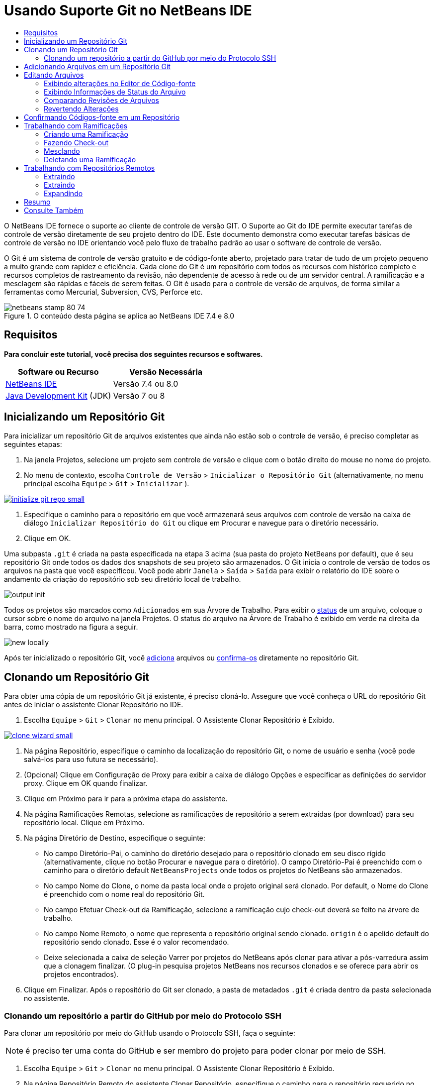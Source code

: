 // 
//     Licensed to the Apache Software Foundation (ASF) under one
//     or more contributor license agreements.  See the NOTICE file
//     distributed with this work for additional information
//     regarding copyright ownership.  The ASF licenses this file
//     to you under the Apache License, Version 2.0 (the
//     "License"); you may not use this file except in compliance
//     with the License.  You may obtain a copy of the License at
// 
//       http://www.apache.org/licenses/LICENSE-2.0
// 
//     Unless required by applicable law or agreed to in writing,
//     software distributed under the License is distributed on an
//     "AS IS" BASIS, WITHOUT WARRANTIES OR CONDITIONS OF ANY
//     KIND, either express or implied.  See the License for the
//     specific language governing permissions and limitations
//     under the License.
//

= Usando Suporte Git no NetBeans IDE
:jbake-type: tutorial
:jbake-tags: tutorials 
:jbake-status: published
:icons: font
:syntax: true
:source-highlighter: pygments
:toc: left
:toc-title:
:description: Usando Suporte Git no NetBeans IDE - Apache NetBeans
:keywords: Apache NetBeans, Tutorials, Usando Suporte Git no NetBeans IDE

O NetBeans IDE fornece o suporte ao cliente de controle de versão GIT. O Suporte ao Git do IDE permite executar tarefas de controle de versão diretamente de seu projeto dentro do IDE. Este documento demonstra como executar tarefas básicas de controle de versão no IDE orientando você pelo fluxo de trabalho padrão ao usar o software de controle de versão.

O Git é um sistema de controle de versão gratuito e de código-fonte aberto, projetado para tratar de tudo de um projeto pequeno a muito grande com rapidez e eficiência. Cada clone do Git é um repositório com todos os recursos com histórico completo e recursos completos de rastreamento da revisão, não dependente de acesso à rede ou de um servidor central. A ramificação e a mesclagem são rápidas e fáceis de serem feitas. O Git é usado para o controle de versão de arquivos, de forma similar a ferramentas como Mercurial, Subversion, CVS, Perforce etc.



image::images/netbeans-stamp-80-74.png[title="O conteúdo desta página se aplica ao NetBeans IDE 7.4 e 8.0"]



== Requisitos

*Para concluir este tutorial, você precisa dos seguintes recursos e softwares.*

|===
|Software ou Recurso |Versão Necessária 

|link:https://netbeans.org/downloads/index.html[+NetBeans IDE+] |Versão 7.4 ou 8.0 

|link:http://www.oracle.com/technetwork/java/javase/downloads/index.html[+Java Development Kit+] (JDK) |Versão 7 ou 8 
|===


== Inicializando um Repositório Git

Para inicializar um repositório Git de arquivos existentes que ainda não estão sob o controle de versão, é preciso completar as seguintes etapas:

1. Na janela Projetos, selecione um projeto sem controle de versão e clique com o botão direito do mouse no nome do projeto.
2. No menu de contexto, escolha  ``Controle de Versão``  >  ``Inicializar o Repositório Git``  (alternativamente, no menu principal escolha  ``Equipe``  >  ``Git``  >  ``Inicializar`` ).

[.feature]
--

image::images/initialize-git-repo-small.png[role="left", link="images/initialize-git-repo.png"]

--


1. Especifique o caminho para o repositório em que você armazenará seus arquivos com controle de versão na caixa de diálogo  ``Inicializar Repositório do Git``  ou clique em Procurar e navegue para o diretório necessário.
2. Clique em OK.

Uma subpasta  ``.git``  é criada na pasta especificada na etapa 3 acima (sua pasta do projeto NetBeans por default), que é seu repositório Git onde todos os dados dos snapshots de seu projeto são armazenados. O Git inicia o controle de versão de todos os arquivos na pasta que você especificou.
Você pode abrir  ``Janela``  >  ``Saída``  >  ``Saída``  para exibir o relatório do IDE sobre o andamento da criação do repositório sob seu diretório local de trabalho.

image::images/output-init.png[]

Todos os projetos são marcados como  ``Adicionados``  em sua Árvore de Trabalho. Para exibir o <<viewFileStatus,status>> de um arquivo, coloque o cursor sobre o nome do arquivo na janela Projetos. O status do arquivo na Árvore de Trabalho é exibido em verde na direita da barra, como mostrado na figura a seguir.

image::images/new-locally.png[]

Após ter inicializado o repositório Git, você <<add,adiciona>> arquivos ou <<committing,confirma-os>> diretamente no repositório Git.


== Clonando um Repositório Git

Para obter uma cópia de um repositório Git já existente, é preciso cloná-lo. Assegure que você conheça o URL do repositório Git antes de iniciar o assistente Clonar Repositório no IDE.

1. Escolha  ``Equipe``  >  ``Git``  >  ``Clonar``  no menu principal. O Assistente Clonar Repositório é Exibido.

[.feature]
--

image::images/clone-wizard-small.png[role="left", link="images/clone-wizard.png"]

--


1. Na página Repositório, especifique o caminho da localização do repositório Git, o nome de usuário e senha (você pode salvá-los para uso futura se necessário).
2. (Opcional) Clique em Configuração de Proxy para exibir a caixa de diálogo Opções e especificar as definições do servidor proxy. Clique em OK quando finalizar.
3. Clique em Próximo para ir para a próxima etapa do assistente.
4. Na página Ramificações Remotas, selecione as ramificações de repositório a serem extraídas (por download) para seu repositório local. Clique em Próximo.
5. Na página Diretório de Destino, especifique o seguinte:
* No campo Diretório-Pai, o caminho do diretório desejado para o repositório clonado em seu disco rígido (alternativamente, clique no botão Procurar e navegue para o diretório).
O campo Diretório-Pai é preenchido com o caminho para o diretório default  ``NetBeansProjects``  onde todos os projetos do NetBeans são armazenados.
* No campo Nome do Clone, o nome da pasta local onde o projeto original será clonado.
Por default, o Nome do Clone é preenchido com o nome real do repositório Git.
* No campo Efetuar Check-out da Ramificação, selecione a ramificação cujo check-out deverá se feito na árvore de trabalho.
* No campo Nome Remoto, o nome que representa o repositório original sendo clonado.
 ``origin``  é o apelido default do repositório sendo clonado. Esse é o valor recomendado.
* Deixe selecionada a caixa de seleção Varrer por projetos do NetBeans após clonar para ativar a pós-varredura assim que a clonagem finalizar. (O plug-in pesquisa projetos NetBeans nos recursos clonados e se oferece para abrir os projetos encontrados).

[start=6]
. Clique em Finalizar.
Após o repositório do Git ser clonado, a pasta de metadados  ``.git``  é criada dentro da pasta selecionada no assistente.


=== Clonando um repositório a partir do GitHub por meio do Protocolo SSH

Para clonar um repositório por meio do GitHub usando o Protocolo SSH, faça o seguinte:

NOTE:  é preciso ter uma conta do GitHub e ser membro do projeto para poder clonar por meio de SSH.

1. Escolha  ``Equipe``  >  ``Git``  >  ``Clonar``  no menu principal. O Assistente Clonar Repositório é Exibido.
2. Na página Repositório Remoto do assistente Clonar Repositório, especifique o caminho para o repositório requerido no campo URL do Repositório, por exemplo,  ``git@github.com:tstupka/koliba.git`` .
3. Verifique se  ``git``  está especificado no campo de texto Nome de Usuário.
4. Selecione a opção Chave privada/pública.
5. (*Ignorar se usar o agente SSH ou Pageant para acesso SSH automatizado para o servidor Git.*) Conclua as seguintes etapas para acessar o servidor Git usando a chave SSH privada e uma frase-senha:


[start=1]
1. Especifique o caminho para o arquivo da chave, por exemplo  ``C:\Users\key`` .

NOTE:  o formato da chave privada openssh é necessário. Chaves geradas por PuTTYgen para Microsoft Windows deve ser convertido para o formato openssh antes de usá-los no IDE.


. Insira a senha para o arquivo da chave, por exemplo  ``abcd`` .
. (Opcional) Selecione a opção Salvar Senha, se necessário.


. (*Aplica-se se usar o agente SSH ou Pageant para acesso de SSH automatizado para o servidor Git.*) Deixe os campos Arquivo de Chave Privada e Frase-Senha vazios para obter acesso autenticado do IDE para o servidor Git, por meior de agente SSH ou Pageant configurado.
. (Opcional) Clique em Configuração de Proxy para exibir a caixa de diálogo Opções e especificar as definições do servidor proxy. Clique em OK quando finalizar.

[.feature]
--

image::images/github-repo-small.png[role="left", link="images/github-repo.png"]

--


. Clique em Próximo.
. Na página Ramificações Remotas, selecione as ramificações de repositório a serem extraídas (por download) para seu repositório local; por exemplo,  ``master`` .

[.feature]
--

image::images/github-branches-small.png[role="left", link="images/github-branches.png"]

--


. Clique em Próximo.
. Na página Diretório de Destino, especifique o seguinte:
* No campo Diretório-Pai, o caminho do diretório desejado para o repositório clonado em seu disco rígido (alternativamente, clique no botão Procurar e navegue para o diretório).
O campo Diretório-Pai é preenchido com o caminho para o diretório default  ``NetBeansProjects``  onde todos os projetos do NetBeans são armazenados.
* No campo Nome do Clone, o nome da pasta local onde o projeto original será clonado.
Por default, o Nome do Clone é preenchido com o nome real do repositório Git.
* No campo Efetuar Check-out da Ramificação, selecione a ramificação cujo check-out deverá se feito na árvore de trabalho.
* No campo Nome Remoto, o nome que representa o repositório original sendo clonado.
 ``origin``  é o apelido default do repositório sendo clonado. Esse é o valor recomendado.
* Deixe selecionada a caixa de seleção Varrer por projetos do NetBeans após clonar para ativar a pós-varredura assim que a clonagem finalizar. (O plug-in pesquisa projetos NetBeans nos recursos clonados e se oferece para abrir os projetos encontrados).

[.feature]
--

image::images/github-destination-small.png[role="left", link="images/github-destination.png"]

--


. Clique em Finalizar.
Após o repositório ter sido clonado, a mensagem Clonagem Concluída é exibida.

image::images/clone-completed.png[]


. Escolha a opção desejada.


== Adicionando Arquivos em um Repositório Git

 Para começar a rastrear um novo arquivo e também colocar em armazenamento temporário as alterações de um arquivo já rastreado no repositório do Git, é preciso adicioná-lo no repositório.

Quando você adiciona arquivos em um repositório do Git, o IDE compõe e salva snapshots primeiro de seu projeto no Índice. Após você executar a confirmação, o IDE salva estes snapshots no HEAD. O IDE permite escolher entre os dois fluxos de trabalho descritos na tabela a seguir.

|===
|Descrição do Fluxo de Trabalho |Adicione explicitamente arquivos novos ou modificados ao Índice e confirme somente os arquivos em armazenamento temporário no Índice para o HEAD |Ignore a adição de arquivos novos ou modificados para o Índice e confirme os arquivos requeridos diretamente para o HEAD 

|Etapas a Seguir no Fluxo de Trabalho  |

1. Na janela Projetos, clique com o botão direito do mouse no arquivo que deseja adicionar.
2. No menu de contexto, escolha  ``Git``  >  ``Adicionar`` .  Esse procedimento adiciona o conteúdo do arquivo ao Índice antes de confirmá-lo.
3. Na janela Projetos, clique com o botão direito do mouse no arquivo que deseja confirmar.
4. Na caixa de diálogo Confirmar, selecione as alterações entre o botão de alternância HEAD e índice (image:images/changes-head-index.png[]).  Isso exibe uma lista dos arquivos que já estão em armazenamento temporário.
5. Confirme os arquivos como descrito na seção <<committing,Confirmando Código-fonte em um Repositório>> abaixo.
 |

1. Na janela Projetos, clique com o botão direito do mouse no arquivo que deseja confirmar.
2. No menu de contexto, escolha  ``Git``  >  ``Confirmar`` .
3. Na caixa de diálogo Confirmar, marque Selecionar as Alterações entre o botão de alternância Índice e Árvore de Trabalho (image:images/changes-head-wt.png[]). 
Isso exibe uma lista dos arquivos que não estão em armazenamento temporário.

[start=4]
. Confirme os arquivos como descrito na seção <<committing,Confirmando Código-fonte em um Repositório>> abaixo.
 
|===

NOTE:  o <<viewFileStatus,status>> do arquivo no HEAD é exibido em verde na esquerda da barra, como mostrado na figura a seguir.

image::images/new.png[]

A ação funciona de forma recursiva se chamada em pastas enquanto respeita a estrutura de conteúdo de pasta plana do NetBeans IDE.


== Editando Arquivos

Após ter um projeto com controle de versão Git aberto no IDE, é possível começar a fazer alterações nos códigos-fonte. Como acontece com qualquer projeto aberto no NetBeans IDE, é possível abrir os arquivos no Editor de Código-fonte clicando duas vezes em seus nós, conforme eles aparecem nas janelas do IDE (ou seja, janelas Projetos (Ctrl-1), Arquivos (Ctrl-2) e Favoritos (Ctrl-3)).

Quando você trabalha com códigos-fonte no IDE, há vários componentes de IU a sua disposição, o que ajuda a exibir e usar os comandos de controle de versão:

* <<viewChanges,Exibindo Alterações no Editor de Código-fonte>>
* <<viewFileStatus,Exibindo Informações de Status do Arquivo>>
* <<revert,Revertendo Alterações>>


=== Exibindo alterações no Editor de Código-fonte

Quando abre um arquivo com controle de versão no Editor de Código-fonte do IDE, você pode ver alterações em tempo real acontecendo em seu arquivo, conforme ele é modificado em relação à versão base do repositório do Git. Conforme você trabalha, o IDE usa a codificação de cor nas margens do Editor de Código-fonte para fornecer as seguintes informações:

|===
|*Azul* (       ) |Indica as linhas alteradas desde a revisão anterior. 

|*Verde* (       ) |Indica as linhas adicionadas desde a revisão anterior. 

|*Vermelho* (       ) |Indica as linhas removidas desde a revisão anterior. 
|===

A margem esquerda do Editor de Código-fonte mostra as alterações que ocorrem linha por linha. Quando você modifica uma determinada linha, as alterações são imediatamente mostradas na margem esquerda.

image::images/left-margin.png[]

NOTE:  você pode clicar em um agrupamento colorido na margem para chamar todos os comandos de controle de versão. Por exemplo, a figura abaixo mostra os widgets disponíveis quando você clica em um ícone vermelho, indicando que linhas foram removidas de sua cópia local:

image::images/left-widgets.png[]

A margem direita do Editor de Código-fonte fornece uma visão geral que exibe as alterações feitas no arquivo como um todo, do início ao fim. A codificação de cor é gerada imediatamente quando você altera o arquivo.

image::images/right-margin.png[]

*Observação*: você pode clicar em um ponto específico na margem para trazer imediatamente o seu cursor em linha para esse local no arquivo. Para exibir o número de linhas afetadas, passe o mouse sobre os ícones coloridos na margem direita:

image::images/right-lines-number.png[]


=== Exibindo Informações de Status do Arquivo

Quando você está trabalhando nas janelas Projetos (Ctrl-1), Arquivos (Ctrl-2), Favoritos (Ctrl-3) ou nas views de Controle de Versão, o IDE fornece algumas funcionalidades visuais que ajudam a exibir as informações de status sobre seus arquivos. No exemplo a seguir, observe como o emblema (por exemplo, image:images/blue-badge.png[]), cor do nome do arquivo, e label de status adjacente, todos coincidem com outros para fornecer a você uma maneira efetiva e simples para controlar informações sobre seus arquivos de controle de versão:

image::images/file-status.png[]

Os emblemas, a codificação de cor, as legendas de status do arquivo e, talvez o mais importante, o Visualizador de Diferenciação Git, ajudam você a exibir e gerenciar as informações de controle de versão no IDE.

* <<badges,Emblemas e Codificação de Cor>>
* <<fileStatus,Labels de Status do Arquivo>>
* <<versioningView,View Controle de Versão do Git>>


==== Emblemas e Codificação de Cor

Os emblemas são aplicados ao projeto, pasta e nós do pacote e informam o status dos arquivos contidos nesse nó:

A tabela a seguir exibe o esquema de cores usado nos emblemas:

|===
|Componente de IU |Descrição 

|*Emblema Azul* (image:images/blue-badge.png[]) |Indica a presença de arquivos que foram modificados, adicionados ou deletados de sua árvore de trabalho. No caso de pacotes, esse emblema se aplica somente ao pacote em si, e não aos seus subpacotes. Para projetos ou pastas, o emblema indica as alterações nesse item, ou em qualquer uma das subpastas contidas. 

|*Emblema Vermelho* (image:images/red-badge.png[]) |Marca projetos, pastas ou pacotes que contêm arquivos _conflitantes_. No caso de pacotes, esse emblema se aplica somente ao pacote em si, e não aos seus subpacotes. Para projetos ou pastas, o emblema indica os conflitos nesse item ou em qualquer uma das subpastas contidas. 
|===

A codificação de cor é aplicada aos nomes de arquivo para indicar seu status atual em relação ao repositório:

|===
|Cor |Exemplo |Descrição 

|*Sem cor específica (preto)* |image:images/black-text.png[] |Indica que o arquivo não tem alterações. 

|*Azul* |image:images/blue-text.png[] |Indica que o arquivo foi modificado localmente. 

|*Verde* |image:images/green-text.png[] |Indica que o arquivo foi adicionado localmente. 

|*Vermelho* |image:images/red-text.png[] |Indica que o arquivo tem conflito de mesclagem. 

|*Cinza* |image:images/gray-text.png[] |Indica que os arquivo é ignorado pelo Git e não será incluído nos comandos de controle de versão (ou seja, Atualizar e Confirmar). Os arquivos não podem ser ignorados se estiverem sob controle de versão. 
|===


==== Labels de Status do Arquivo

O IDE exibe dois valores de status para um arquivo:

* Um status que descreve as diferenças entre os arquivos na Árvore de Trabalho e no estado de Índice,
* Um status que descreve as diferenças entre os arquivos no estado de Índice e a confirmação atual no HEAD.

Os labels de status do arquivo fornecem uma indicação textual do status dos arquivos com controle de versão nas janelas do IDE:

|===
|Label do Status |Significado 

|*-* |Não modificado 

|*A* |Adicionado 

|*U* |Atualizado mas não mesclado 

|*M* |Modificado 

|*D* |Deletado 

|*I* |Ignorado 

|*R* |Renomeado 
|===

Por default, o IDE exibe as informações de status (novo, modificado, ignorado etc.) e de pastas em texto cinza à direita dos arquivos, à medida que eles são listados em janelas.

image::images/file-labels.png[]

Os arquivos com a funcionalidade de conflito de mesclagem têm o status de não mesclado que é normalmente anotado em vermelho até que os arquivos não sejam resolvidos por sua ação explícita. O label de de status para arquivos não mesclados depende do cenário (por exemplo,  ``A/A``  - não mesclado, ambos adicionados).

Os labels de status do arquivo podem ser ativados e desativados, ao selecionar  ``Exibir``  >  ``Mostrar Labels de Controle de Versão``  no menu principal.


==== View Controle de Versão do Git

A view Controle de Versão do Git fornece uma lista em tempo real de todas as alterações feitas nos arquivos em uma pasta selecionada de sua árvore de trabalho local. Ela é aberta por default no painel inferior do IDE, listando os arquivos adicionados, deletados ou modificados.

Para abrir a view Controle de Versão, selecione um arquivo ou pasta com controle de versão (ou seja, na janela Projetos, Arquivos ou Favoritos) e escolha  ``Git``  >  ``Mostrar Alterações``  no menu do botão direito do mouse ou escolha  ``Equipe``  >  ``Mostrar Alterações``  no menu principal. A janela seguinte aparece na parte inferior do IDE:

[.feature]
--

image::images/versioning-view-small.png[role="left", link="images/versioning-view.png"]

--

Por default, a view Controle de Versão exibe uma lista de todos os arquivos modificados no pacote ou pasta selecionada na Árvore de Trabalho. Usando o botões da barra de ferramentas, é possível optar por exibir a lista de arquivos que têm diferenças entre o Índice e o HEAD, entre a Árvore de Trabalho e o Índice ou entre a Árvore de Trabalho e o HEAD. É possível clicar nos cabeçalhos das colunas acima dos arquivos listados para classificá-los por nome, status ou local.

A barra de ferramentas da view Controle de Versão também inclui botões que permitem que você chame as tarefas Git mais comuns em todos os arquivos exibidos na lista. A tabela a seguir lista os comandos do Git disponíveis na barra de ferramentas da view Controle de Versão:

|===
|Ícone |Nome |Função 

|image:images/changes-head-wt.png[] |*Alterações entre HEAD e Árvore de Trabalho* |Exibe uma lista de arquivos que já estão em armazenamento temporário ou somente modificados/criados e ainda não estão em armazenamento temporário. 

|image:images/changes-head-index.png[] |*Alterações entre HEAD e Índice* |Exibe uma lista de arquivos que estão em armazenamento temporário. 

|image:images/changes-index-wt.png[] |*Alterações entre o Índice e a Árvore de Trabalho* |Exibe os arquivos que têm diferenças entre seus estados de armazenamento temporário e na Árvore de Trabalho. 

|image:images/refresh.png[] |*Atualizar Status* |Atualiza o status dos arquivos e pastas selecionados. Os arquivos exibidos na view Controle de Versão podem ser atualizados para refletir quaisquer alterações que possam ter sido feitas externamente. 

|image:images/open-diff.png[] |*Abrir Diferença* |Abre o Visualizador de Diferenciação que fornece uma comparação lado a lado de suas cópias locais e das versões mantidas no repositório. 

|image:images/update.png[] |*Reverter Modificações* |Exibe a caixa de diálogo <<revertdialog,Reverter Modificações>>. 

|image:images/commit-button.png[] |*Confirmar Alterações* |Exibe a caixa de diálogo <<commitdialog,Confirmar>>. 
|===

Você pode acessar outros comandos do Git na view Controle de Versão, selecionando uma linha da tabela que corresponde a um arquivo modificado, e escolhendo um comando do menu com o botão direito do mouse:

[.feature]
--

image::images/versioning-right-click-small.png[role="left", link="images/versioning-right-click.png"]

--


=== Comparando Revisões de Arquivos

Comparar versões de arquivo é uma tarefa comum ao se trabalhar com projetos com controle de versão. O IDE permite comparar versões ao usar o comando Diferenciar:

NOTE:  vários modos de comparação - Diff To HEAD, Diff To Tracked e Diff To - estão disponíveis no IDE.

1. Selecione um arquivo ou pasta com versão (por exemplo, na janela  ``Projetos`` ,  ``Arquivos``  ou  ``Favoritos`` ).
2. Escolha  ``Team``  >  ``Diff``  >  ``Diff to HEAD``  no menu principal.
Um Visualizador gráfico de Diferenciação é aberto para os arquivos selecionados na janela principal do IDE. O Visualizador de Diferenciação exibe duas cópias nos painéis lado a lado. Quanto mais atual a cópia aparecer no lado direito, ou seja, você está comparando uma revisão no repositório contra sua árvore de trabalho, a árvore de trabalho é exibida no painel direito:

[.feature]
--

image::images/diff-viewer-small.png[role="left", link="images/diff-viewer.png"]

--

O Visualizador de Diferenciação usa a mesma <<color-coding-table,codificação de cor>> usada para exibir alterações de controle de versão. Na captura de tela exibida acima, o bloco verde indica o conteúdo que foi adicionado à revisão mais atual. O bloco vermelho indica que o conteúdo da revisão anterior foi removido da última revisão. Azul indica que as alterações ocorreram na(s) linha(s) realçada(s).

NOTE:  outras revisões podem ser selecionadas para listas drop-down  ``Diff``  e  ``to``  abaixo da barra de ferramentas Visualizador de Diferenciação.

A barra de ferramentas Visualizador de Diferenciação também inclui botões que permitem chamar as tarefas mais comuns do Git em todos os arquivos exibidos na lista. A tabela a seguir lista os comandos do Git disponíveis na barra de ferramentas do Visualizador de Diferenciação:

|===
|Ícone |Nome |Função 

|image:images/changes-head-wt.png[] |*Alterações entre HEAD e Árvore de Trabalho* |Exibe uma lista de arquivos que já estão em armazenamento temporário ou somente modificados/criados e ainda não estão em armazenamento temporário. 

|image:images/changes-head-index.png[] |*Alterações entre HEAD e Índice* |Exibe uma lista de arquivos que estão em armazenamento temporário. 

|image:images/changes-index-wt.png[] |*Alterações entre o Índice e a Árvore de Trabalho* |Exibe os arquivos que têm diferenças entre seus estados de armazenamento temporário e na árvore de trabalho. 

|image:images/nextdiff.png[] |*Ir para a Próxima Diferença* |Exibe a próxima diferença no arquivo. 

|image:images/prevdiff.png[] |*Ir para a Diferença Anterior* |Exibe a diferença anterior no arquivo. 

|image:images/refresh.png[] |*Atualizar Status* |Atualiza o status dos arquivos e pastas selecionados. Os arquivos exibidos na janela de Controle de Versão podem ser atualizados para refletir quaisquer alterações feitas externamente. 

|image:images/update.png[] |*Reverter Modificações* |Exibe a caixa de diálogo <<revertdialog,Reverter Modificações>>. 

|image:images/commit-button.png[] |*Confirmar Alterações* |Exibe a caixa de diálogo <<commitdialog,Confirmar>>. 
|===

Se você estiver executando uma diferença em sua cópia de trabalho local, o IDE permite fazer alterações diretamente no Visualizador de Diferenciação. Para fazer isso, você pode colocar o cursor no painel direito do Visualizador de Diferenciação e modificar seu arquivo adequadamente, caso contrário, use os ícones in-line exibidos ao lado de cada alteração realçada:

|===
|Ícone |Nome |Função 

|image:images/insert.png[] |*Substituir* |Insere o texto realçado em sua cópia da Árvore de Trabalho. 

|image:images/arrow.png[] |*Mover Todos* |Reverte toda a cópia local da Árvore de Trabalho. 

|image:images/remove.png[] |*Remover* |Remove o texto realçado da cópia local da Área de Trabalho. 
|===


=== Revertendo Alterações

Para descartar as alterações locais feitas nos arquivos selecionados em sua árvore de trabalho e substituir os arquivos usando os que estejam no Índice ou HEAD:

1. Selecione um arquivo ou pasta com versão (por exemplo, na janela  ``Projetos`` ,  ``Arquivos``  ou  ``Favoritos`` ).
2. Escolha  ``Equipe``  >  ``Reverter Modificações``  no menu principal.
A caixa de diálogo  ``Reverter Modificações``  é exibida.

image::images/revert.png[]


. Especificar opções adicionais (por exemplo,  ``Reverter Somente as Alterações Não Confirmadas no Índice para o HEAD`` ) .
. Clique em Reverter.

O IDE substitui os arquivos selecionados pelos usando os especificados na <<three,etapa 3>> acima.


== Confirmando Códigos-fonte em um Repositório

Para confirmar arquivos para o repositório Git:

1. Na janela  ``Projetos`` , clique com o botão direito do mouse no arquivo que deseja confirmar.
2. No menu de contexto, escolha  ``Git``  >  ``Confirmar`` .

A caixa de diálogo  ``Confirmar``  é exibida.

[.feature]
--

image::images/commit-small.png[role="left", link="images/commit.png"]

--

A caixa de diálogo  ``Confirmar``  contém os seguintes componentes:

* A área de texto  ``Mensagem de Confirmação``  descreve a alteração que está sendo confirmada
* As listas drop-down  ``Autor``  e  ``Confirmador``  permitem distinguir entre quem fez a alteração e quem confirmou fisicamente o arquivo, se necessário.
* A seção  ``Arquivos a serem Confirmados``  que lista:
* todos os arquivos modificados,
* todos os arquivos que foram deletados da Árvore de Trabalho (localmente),
* todos os arquivos novos (ou seja, arquivos que ainda não existem no repositório Git),
* todos os arquivos que você renomeou.

Dois botões de alternância que alternam o modo no qual a confirmação deve ser executada estão aqui disponíveis:

|===
|Componente de IU |Nome |Descrição 

|image:images/changes-head-index.png[] |*Alterações entre HEAD e Índice* |Exibe uma lista de arquivos que estão em armazenamento temporário. 

|image:images/changes-head-wt.png[] |*Alterações entre HEAD e Árvore de Trabalho* |Exibe uma lista de arquivos que já estão em armazenamento temporário ou somente modificados/criados e ainda não estão em armazenamento temporário. 
|===

*Observação*: para especificar se os arquivos individuais devem ser excluídos da confirmação, cancele a seleção da caixa de seleção na primeira coluna denominada  ``Confirmar``  ou clique com o botão direito do mouse em uma linha de arquivo na coluna  ``Ação de Confirmação``  e escolha  ``Excluir da confirmação``  no menu pop-up. Para exibir aqui o Visualizador de Diferenciação, clique com o botão direito do mouse em uma linha de arquivo na coluna  ``Ação de Confirmação``  e escolha  ``Diferenciar``  no menu pop-up.

* A seção  ``Atualizar Problema``  acompanha os problemas relativos à alteração que está sendo confirmada.

*Observação*: é preciso instalar o plug-in JIRA ou Subversion para iniciar o rastreamento de problemas no IDE.


. Digite uma mensagem de confirmação na área de texto  ``Mensagem de Confirmação`` . Alternativamente, você pode executar um dos seguintes procedimentos:
* clique no ícone  ``Mensagens Recentes``  (image:images/recent-msgs.png[]) localizado no canto superior direito para ver e selecionar de uma lista de mensagens que você usou anteriormente existente.
* Clique no ícone  ``Carregar Modelo``  (image:images/msg-template.png[]) localizado no canto superior direito para selecionar um modelo de mensagem.
. Depois de especificar ações para arquivos individuais, clique em  ``Confirmar`` . 
O IDE executa a confirmação e armazena seus snapshots no repositório. A barra de status do IDE, localizada na parte inferior direita da interface, é exibida conforme a ação de confirmação ocorre. Com uma confirmação bem-sucedida, os emblemas de controle de versão desaparecem nas janelas  ``Projetos`` ,  ``Arquivos``  e  ``Favoritos``  e a codificação de cor dos arquivos confirmados volta a ser preta.


== Trabalhando com Ramificações

O suporte ao Git do IDE permite manter diferentes versões de toda uma base de códigos usando ramificações.

Quando você trabalha com ramificações no IDE, as seguintes ações são suportadas:

* <<branchCreate,Criando>>
* <<branchCheckOut,Fazendo check-out>>
* <<branchMerge,Mesclando>>
* <<branchDelete,Deletando>>


=== Criando uma Ramificação

Para criar uma ramificação local, caso deseje trabalhar em uma versão separada de seu sistema de arquivos para fins de estabilização ou experimento sem perturbar o tronco principal, complete as seguintes etapas:

1. Na janela Projetos ou Arquivos, escolha um projeto ou pasta do repositório no qual deseja criar a ramificação.
2. No menu principal, escolha Equipe >Ramificação/Tag > Criar Ramificação.

NOTE:  como alternativa, clique com o botão direito do mouse no projeto ou pasta com controle de versão e escolha Git > Ramificação/Tag > Criar Ramificação no menu pop-up.

A caixa de diálogo Criar Ramificação é exibida.

[.feature]
--

image::images/create-branch-small.png[role="left", link="images/create-branch.png"]

--


. No campo Nome da Ramificação, insira o nome da ramificação que está sendo criada.
. Especifique a revisão necessária ao inserir um ID de confirmação, ramificação existente, ou nome da tag no campo Revisão, ou pressione Selecionar para exibir uma lista das revisões mantidas no repositório.
. (Opcional) Na caixa de diálogo Selecionar Revisão, expanda Ramificações e escolha a ramificação necessária, especifique o ID de confirmar na lista adjacente e pressione Selecionar.
. Reveja as informações dos campos ID da Confirmação, Autor e Mensagem específicos da revisão sendo ramificada.
A ramificação é adicionada à pasta  ``Ramificações/Local``  do repositório Git.

[.feature]
--

image::images/branch-added-small.png[role="left", link="images/branch-added.png"]

--


=== Fazendo Check-out

Se precisar editar arquivos em uma ramificação existente, você pode fazer check-out da ramificação para copiar os arquivos para sua Árvore de Trabalho.

Para fazer check-out de uma versão, proceda da seguinte forma:

1. Escolha Equipe > Check-out > Fazer Check-out da Revisão no menu principal. 
A caixa de diálogo Fazer Check-out da Revisão Selecionada é exibida.

[.feature]
--

image::images/chkout-rev-small.png[role="left", link="images/chkout-rev.png"]

--


. Especifique a revisão necessária ao inserir um ID de confirmação, uma ramificação existente ou o nome da tag no campo Revisão, ou pressione Selecionar para exibir uma lista das revisões mantidas no repositório.
. Ignore se você não pressionou Selecionar na etapa anterior. Na caixa de diálogo Selecionar Revisão, expanda Ramificações e escolha a ramificação necessária, especifique o ID de confirmação na lista adjacente, se necessário, e pressione Selecionar.

NOTE:  se a revisão especificada se refere a uma confirmação válida que não esteja marcada com um nome de ramificação, seu HEAD se torna desanexado e você não mais está em nenhum ramificação.


. Reveja as informações dos campos ID de Confirmação, Autor e Mensagem específicos da revisão cujo check-out está sendo feito.
. Para criar uma nova ramificação da versão submetida a check-out, escolha a opção Efetuar Check-out como uma Nova Ramificação e insira o nome no campo Nome da Ramificação.
. Pressione Check-out para fazer check-out da revisão.
Os arquivos na Árvore de Trabalho e no Índice são atualizados para coincidirem com a versão na revisão especificada.

NOTE:  caso deseje alternar seus arquivos para uma ramificação existente (por exemplo, para uma confirmação que não esteja no topo de uma de suas ramificações), você pode usar o comando Equipe > Git > Ramificação > Alternar para a Ramificação, especificar a ramificação na caixa de diálogo Alternar para a Ramificação Selecionada, fazer check-out como uma nova ramificação (opcionalmente) e pressionar Alternar.

O IDE suporta check-out contextual de arquivos, pastas ou projetos no momento selecionados no IDE. Para fazer check-out de alguns arquivos (e não de uma ramificação), siga as seguintes etapas:

1. Escolha Equipe > Check-out > Fazer Check-out de Arquivos no menu principal. 
A caixa de diálogo Fazer Check-out dos Caminhos Selecionados é exibida.

[.feature]
--

image::images/chkout-path-small.png[role="left", link="images/chkout-path.png"]

--


. Escolha a opção Atualizar Índice com Entradas da Revisão Selecionada.
Caso selecionado, o Índice é atualizado com o estado da revisão selecionada antes do check-out do arquivo (ou seja, os arquivos selecionados na Árvore de Trabalho e Índice são atualizados).
. Especifique a revisão necessária ao inserir um ID de confirmação, uma ramificação existente ou o nome da tag no campo Revisão, ou pressione Selecionar para exibir uma lista das revisões mantidas no repositório.
. Ignore se você não pressionou Selecionar na etapa anterior. Na caixa de diálogo Selecionar Revisão, expanda Ramificações e escolha a ramificação necessária, especifique o número da revisão na lista adjacente se necessário e pressione Selecionar.
. Pressione Check-out para concluir o check-out.


=== Mesclando

Para portar as modificações de uma revisão do repositório para a Árvore de Trabalho, faça o seguinte:

1. Escolha Equipe > Ramificação/Tag > Mesclar Revisão no menu principal.
A caixa de diálogo Mesclar Revisão é exibida.

[.feature]
--

image::images/merge-small.png[role="left", link="images/merge.png"]

--


. Especifique a revisão necessária ao inserir um ID de confirmação, uma ramificação existente ou o nome da tag no campo Revisão, ou pressione Selecionar para exibir uma lista das revisões mantidas no repositório.
. Ignore se você não pressionou Selecionar na etapa anterior. Na caixa de diálogo Selecionar Revisão, expanda Ramificações e escolha a ramificação necessária, especifique o ID de confirmação na lista adjacente, se necessário, e pressione Selecionar.
. Pressione Mesclar.
Uma mesclagem de três vias entre a ramificação atual, o conteúdo de sua Árvore de Trabalho e a ramificação especificada é feita.

NOTE:  caso ocorra um conflito de mesclagem, o arquivo conflitante é marcado com um <<badges,emblema vermelho>> para indicar isso.

NOTE:  depois da mesclagem, ainda é necessário <<committing,confirmar>> as alterações para que sejam adicionadas ao HEAD.


=== Deletando uma Ramificação

Para deletar uma ramificação local desnecessária, conclua as seguintes etapas:

1. Escolha Equipe > Browser de Repositório no menu principal.
2. No Browser de Repositório Git, escolha a ramificação a ser deletada.

NOTE:  a ramificação precisa estar inativa, ou seja, não deve ter tido check-out na Árvore de Trabalho.


. Clique com o botão direito do mouse na ramificação selecionada e escolha Deletar Ramificação a partir do menu pop-up.
. Na caixa de diálogo Deletar Ramificação, pressione OK para confirmar a exclusão da ramificação.
A ramificação é removida do repositório local, assim como do Browser de Repositório Git.


== Trabalhando com Repositórios Remotos

Quando você trabalha com outros desenvolvedores precisa compartilhar seu trabalho, o que envolve extrair, inserir e obter dados em relação aos repositórios remotos hospedados na Internet ou em uma rede.

* <<fetch,Extraindo>>
* <<pull,Extraindo>>
* <<push,Expandindo>>


=== Extraindo

A extração recebe as alterações do repositório remoto original que você ainda não tem. Ela nunca altera quaisquer de suas ramificações locais. A extração recebe todas as ramificações dos repositórios remotos, que você pode mesclar com sua ramificação ou apenas inspecionar a qualquer momento.

Para extrair as atualizações, faça o seguinte:

1. Escolha Equipe > Remoto > Extrair.
O assistente Extrair do Repositório Remoto é exibido.

[.feature]
--

image::images/fetch-small.png[role="left", link="images/fetch.png"]

--


. Na página Repositório Remoto do assistente, selecione a opção Repositório configurado (para usar o caminho para o repositório anteriormente configurado) ou a opção Especificar Local do Repositório Git (para definir o caminho para um repositório remoto que ainda não foi acessado, seu nome, e login e senha, e qualquer configuração de proxy necessária) e clique em Próximo.
. Na página Ramificações Remotas do assistente, escolha as ramificações para obter as alterações e clique em Finalizar.
Uma cópia local da ramificação remota é criada. A ramificação selecionada é atualizada no diretório  ``Ramificações``  >  ``Remotas``  no Browser de Repositório Git.
Em seguida, as atualizações extraídas podem ser mescladas em uma ramificação local.


=== Extraindo

Durante a obtenção de algumas atualizações de um repositório Git remoto, as alterações são extraídas dele mesmo e mescladas no HEAD atual de seu repositório local.
Para executar a extração, conclua as seguintes etapas:

1. Escolha Equipe > Remoto > Extrair.
O assistente Extrair do Repositório Remoto é exibido.

[.feature]
--

image::images/pull-small.png[role="left", link="images/pull.png"]

--


. Na página Repositório Remoto do assistente, selecione a opção Repositório configurado (para usar o caminho do repositório anteriormente configurado) ou Especificar a Localização do Repositório Git: (para definir o caminho de um repositório remoto que ainda não foi acessado, seu nome, log-in e senha, se necessário) e clique em Próximo.
. Na página Ramificações Remotas do assistente, escolha as ramificações a serem extraídas com as alterações e clique em Finalizar.
Seu repositório local é sincronizado com o repositório de origem.


=== Expandindo

Para contribuir com alterações de seu repositório Git local para um repositório Git local, execute as seguintes etapas:

1. Escolha Equipe > Remoto > Expandir.
O assistente Expandir para o Repositório Remoto é exibido.

[.feature]
--

image::images/push-small.png[role="left", link="images/push.png"]

--


. Na página Repositório Remoto do assistente, selecione a opção Repositório configurado (para usar o caminho do repositório anteriormente configurado) ou Especificar a Localização do Repositório Git: (para definir o caminho de um repositório remoto que ainda não foi acessado, seu nome, log-in e senha, se necessário) e clique em Próximo.
. Na página Selecionar Ramificações Locais, escolha as ramificações de onde serão extraídas suas edições e clique em Próximo.
. Na página Atualizar Referências Locais, escolha as ramificações a serem atualizadas no diretório Remoto de seu repositório local e clique em Finalizar.
A ramificação do repositório remoto especificada é atualizada com o estado mais recente de sua ramificação local.


== Resumo

Este tutorial demonstrou como executar tarefas de controle de versão básicas no IDE ao guiá-lo pelo fluxo de trabalho padrão ao usar o suporte Git do IDE. Ele mostrou como configurar um projeto com controle de versão e como executar tarefas básicas em arquivos com controle de versão e apresentando-o algumas das novas funcionalidades do Git incluídos no IDE.

link:/about/contact_form.html?to=3&subject=Feedback:%20Using%20Git%20Support%20in%20NetBeans%20IDE[+Enviar Feedback neste Tutorial+]



== Consulte Também

Para ver o material relacionado, consulte os seguintes documentos:

* link:clearcase.html[+Usando o Suporte de ClearCase no NetBeans IDE+]
* link:subversion.html[+Usando Suporte ao Subversion no NetBeans IDE+]
* link:mercurial.html[+Usando Suporte ao Mercurial no NetBeans IDE+]
* link:cvs.html[+Usando Suporte ao CVS no NetBeans IDE+]
* link:http://www.oracle.com/pls/topic/lookup?ctx=nb8000&id=NBDAG234[+Aplicando Controle de Versão às Aplicações com Controle de Versão+] em _Desenvolvendo Aplicações com o NetBeans IDE_
